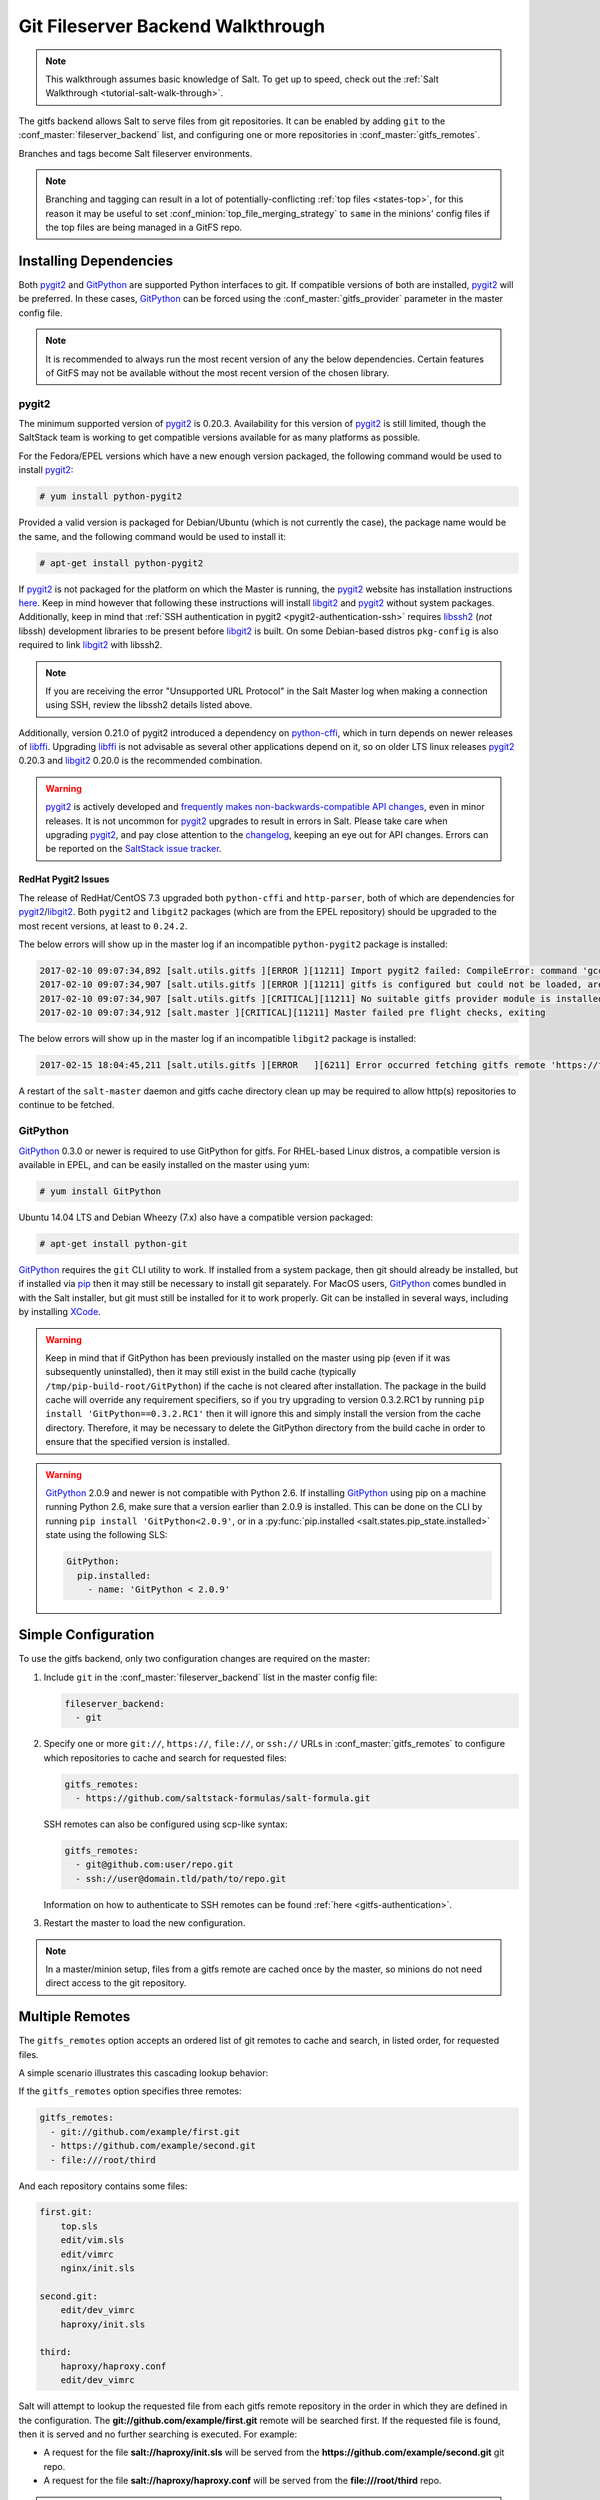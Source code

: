 .. _tutorial-gitfs:

==================================
Git Fileserver Backend Walkthrough
==================================

.. note::

    This walkthrough assumes basic knowledge of Salt. To get up to speed, check
    out the :ref:`Salt Walkthrough <tutorial-salt-walk-through>`.

The gitfs backend allows Salt to serve files from git repositories. It can be
enabled by adding ``git`` to the :conf_master:`fileserver_backend` list, and
configuring one or more repositories in :conf_master:`gitfs_remotes`.

Branches and tags become Salt fileserver environments.

.. note::
    Branching and tagging can result in a lot of potentially-conflicting
    :ref:`top files <states-top>`, for this reason it may be useful to set
    :conf_minion:`top_file_merging_strategy` to ``same`` in the minions' config
    files if the top files are being managed in a GitFS repo.

.. _gitfs-dependencies:

Installing Dependencies
=======================

Both pygit2_ and GitPython_ are supported Python interfaces to git. If
compatible versions of both are installed, pygit2_ will be preferred. In these
cases, GitPython_ can be forced using the :conf_master:`gitfs_provider`
parameter in the master config file.

.. note::
    It is recommended to always run the most recent version of any the below
    dependencies. Certain features of GitFS may not be available without
    the most recent version of the chosen library.

.. _pygit2: https://github.com/libgit2/pygit2
.. _GitPython: https://github.com/gitpython-developers/GitPython

pygit2
------

The minimum supported version of pygit2_ is 0.20.3. Availability for this
version of pygit2_ is still limited, though the SaltStack team is working to
get compatible versions available for as many platforms as possible.

For the Fedora/EPEL versions which have a new enough version packaged, the
following command would be used to install pygit2_:

.. code-block:: bash

    # yum install python-pygit2

Provided a valid version is packaged for Debian/Ubuntu (which is not currently
the case), the package name would be the same, and the following command would
be used to install it:

.. code-block:: bash

    # apt-get install python-pygit2


If pygit2_ is not packaged for the platform on which the Master is running, the
pygit2_ website has installation instructions
`here <pygit2-install-instructions>`_. Keep in mind however that
following these instructions will install libgit2_ and pygit2_ without system
packages. Additionally, keep in mind that :ref:`SSH authentication in pygit2
<pygit2-authentication-ssh>` requires libssh2_ (*not* libssh) development
libraries to be present before libgit2_ is built. On some Debian-based distros
``pkg-config`` is also required to link libgit2_ with libssh2.

.. note::
    If you are receiving the error "Unsupported URL Protocol" in the Salt Master
    log when making a connection using SSH, review the libssh2 details listed
    above.

Additionally, version 0.21.0 of pygit2 introduced a dependency on python-cffi_,
which in turn depends on newer releases of libffi_. Upgrading libffi_ is not
advisable as several other applications depend on it, so on older LTS linux
releases pygit2_ 0.20.3 and libgit2_ 0.20.0 is the recommended combination.

.. warning::
    pygit2_ is actively developed and `frequently makes
    non-backwards-compatible API changes <pygit2-version-policy>`_, even in
    minor releases. It is not uncommon for pygit2_ upgrades to result in errors
    in Salt. Please take care when upgrading pygit2_, and pay close attention
    to the changelog_, keeping an eye out for API changes. Errors can be
    reported on the `SaltStack issue tracker <saltstack-issue-tracker>`_.

.. _pygit2-version-policy: http://www.pygit2.org/install.html#version-numbers
.. _changelog: https://github.com/libgit2/pygit2#changelog
.. _saltstack-issue-tracker: https://github.com/saltstack/salt/issues
.. _pygit2-install-instructions: http://www.pygit2.org/install.html
.. _libgit2: https://libgit2.github.com/
.. _libssh2: http://www.libssh2.org/
.. _python-cffi: https://pypi.python.org/pypi/cffi
.. _libffi: http://sourceware.org/libffi/


RedHat Pygit2 Issues
~~~~~~~~~~~~~~~~~~~~

The release of RedHat/CentOS 7.3 upgraded both ``python-cffi`` and
``http-parser``, both of which are dependencies for pygit2_/libgit2_. Both
``pygit2`` and ``libgit2`` packages (which are from the EPEL repository) should
be upgraded to the most recent versions, at least to ``0.24.2``.

The below errors will show up in the master log if an incompatible
``python-pygit2`` package is installed:

.. code-block:: text

    2017-02-10 09:07:34,892 [salt.utils.gitfs ][ERROR ][11211] Import pygit2 failed: CompileError: command 'gcc' failed with exit status 1
    2017-02-10 09:07:34,907 [salt.utils.gitfs ][ERROR ][11211] gitfs is configured but could not be loaded, are pygit2 and libgit2 installed?
    2017-02-10 09:07:34,907 [salt.utils.gitfs ][CRITICAL][11211] No suitable gitfs provider module is installed.
    2017-02-10 09:07:34,912 [salt.master ][CRITICAL][11211] Master failed pre flight checks, exiting

The below errors will show up in the master log if an incompatible ``libgit2``
package is installed:

.. code-block:: text

    2017-02-15 18:04:45,211 [salt.utils.gitfs ][ERROR   ][6211] Error occurred fetching gitfs remote 'https://foo.com/bar.git': No Content-Type header in response

A restart of the ``salt-master`` daemon and gitfs cache directory clean up may
be required to allow http(s) repositories to continue to be fetched.


GitPython
---------

GitPython_ 0.3.0 or newer is required to use GitPython for gitfs. For
RHEL-based Linux distros, a compatible version is available in EPEL, and can be
easily installed on the master using yum:

.. code-block:: bash

    # yum install GitPython

Ubuntu 14.04 LTS and Debian Wheezy (7.x) also have a compatible version packaged:

.. code-block:: bash

    # apt-get install python-git

GitPython_ requires the ``git`` CLI utility to work. If installed from a system
package, then git should already be installed, but if installed via pip_ then
it may still be necessary to install git separately. For MacOS users,
GitPython_ comes bundled in with the Salt installer, but git must still be
installed for it to work properly. Git can be installed in several ways,
including by installing XCode_.

.. _pip: http://www.pip-installer.org/
.. _XCode: https://developer.apple.com/xcode/

.. warning::

    Keep in mind that if GitPython has been previously installed on the master
    using pip (even if it was subsequently uninstalled), then it may still
    exist in the build cache (typically ``/tmp/pip-build-root/GitPython``) if
    the cache is not cleared after installation. The package in the build cache
    will override any requirement specifiers, so if you try upgrading to
    version 0.3.2.RC1 by running ``pip install 'GitPython==0.3.2.RC1'`` then it
    will ignore this and simply install the version from the cache directory.
    Therefore, it may be necessary to delete the GitPython directory from the
    build cache in order to ensure that the specified version is installed.

.. warning::

    GitPython_ 2.0.9 and newer is not compatible with Python 2.6. If installing
    GitPython_ using pip on a machine running Python 2.6, make sure that a
    version earlier than 2.0.9 is installed. This can be done on the CLI by
    running ``pip install 'GitPython<2.0.9'``, or in a :py:func:`pip.installed
    <salt.states.pip_state.installed>` state using the following SLS:

    .. code-block:: yaml

        GitPython:
          pip.installed:
            - name: 'GitPython < 2.0.9'


Simple Configuration
====================

To use the gitfs backend, only two configuration changes are required on the
master:

1. Include ``git`` in the :conf_master:`fileserver_backend` list in the master
   config file:

   .. code-block:: yaml

       fileserver_backend:
         - git

2. Specify one or more ``git://``, ``https://``, ``file://``, or ``ssh://``
   URLs in :conf_master:`gitfs_remotes` to configure which repositories to
   cache and search for requested files:

   .. code-block:: yaml

       gitfs_remotes:
         - https://github.com/saltstack-formulas/salt-formula.git

   SSH remotes can also be configured using scp-like syntax:

   .. code-block:: yaml

       gitfs_remotes:
         - git@github.com:user/repo.git
         - ssh://user@domain.tld/path/to/repo.git

   Information on how to authenticate to SSH remotes can be found :ref:`here
   <gitfs-authentication>`.

3. Restart the master to load the new configuration.


.. note::

    In a master/minion setup, files from a gitfs remote are cached once by the
    master, so minions do not need direct access to the git repository.


Multiple Remotes
================

The ``gitfs_remotes`` option accepts an ordered list of git remotes to
cache and search, in listed order, for requested files.

A simple scenario illustrates this cascading lookup behavior:

If the ``gitfs_remotes`` option specifies three remotes:

.. code-block:: yaml

    gitfs_remotes:
      - git://github.com/example/first.git
      - https://github.com/example/second.git
      - file:///root/third

And each repository contains some files:

.. code-block:: yaml

    first.git:
        top.sls
        edit/vim.sls
        edit/vimrc
        nginx/init.sls

    second.git:
        edit/dev_vimrc
        haproxy/init.sls

    third:
        haproxy/haproxy.conf
        edit/dev_vimrc

Salt will attempt to lookup the requested file from each gitfs remote
repository in the order in which they are defined in the configuration. The
:strong:`git://github.com/example/first.git` remote will be searched first.
If the requested file is found, then it is served and no further searching
is executed. For example:

* A request for the file :strong:`salt://haproxy/init.sls` will be served from
  the :strong:`https://github.com/example/second.git` git repo.
* A request for the file :strong:`salt://haproxy/haproxy.conf` will be served from the
  :strong:`file:///root/third` repo.

.. note::

    This example is purposefully contrived to illustrate the behavior of the
    gitfs backend. This example should not be read as a recommended way to lay
    out files and git repos.

    The :strong:`file://` prefix denotes a git repository in a local directory.
    However, it will still use the given :strong:`file://` URL as a remote,
    rather than copying the git repo to the salt cache.  This means that any
    refs you want accessible must exist as *local* refs in the specified repo.

.. warning::

    Salt versions prior to 2014.1.0 are not tolerant of changing the
    order of remotes or modifying the URI of existing remotes. In those
    versions, when modifying remotes it is a good idea to remove the gitfs
    cache directory (``/var/cache/salt/master/gitfs``) before restarting the
    salt-master service.

.. _gitfs-per-remote-config:

Per-remote Configuration Parameters
===================================

.. versionadded:: 2014.7.0

The following master config parameters are global (that is, they apply to all
configured gitfs remotes):

* :conf_master:`gitfs_base`
* :conf_master:`gitfs_root`
* :conf_master:`gitfs_ssl_verify`
* :conf_master:`gitfs_mountpoint` (new in 2014.7.0)
* :conf_master:`gitfs_user` (**pygit2 only**, new in 2014.7.0)
* :conf_master:`gitfs_password` (**pygit2 only**, new in 2014.7.0)
* :conf_master:`gitfs_insecure_auth` (**pygit2 only**, new in 2014.7.0)
* :conf_master:`gitfs_pubkey` (**pygit2 only**, new in 2014.7.0)
* :conf_master:`gitfs_privkey` (**pygit2 only**, new in 2014.7.0)
* :conf_master:`gitfs_passphrase` (**pygit2 only**, new in 2014.7.0)
* :conf_master:`gitfs_refspecs` (new in 2017.7.0)

.. note::
    pygit2 only supports disabling SSL verification in versions 0.23.2 and
    newer.

These parameters can now be overridden on a per-remote basis. This allows for a
tremendous amount of customization. Here's some example usage:

.. code-block:: yaml

    gitfs_provider: pygit2
    gitfs_base: develop

    gitfs_remotes:
      - https://foo.com/foo.git
      - https://foo.com/bar.git:
        - root: salt
        - mountpoint: salt://bar
        - base: salt-base
        - ssl_verify: False
      - https://foo.com/bar.git:
        - name: second_bar_repo
        - root: other/salt
        - mountpoint: salt://other/bar
        - base: salt-base
      - http://foo.com/baz.git:
        - root: salt/states
        - user: joe
        - password: mysupersecretpassword
        - insecure_auth: True

.. important::

    There are two important distinctions which should be noted for per-remote
    configuration:

    1. The URL of a remote which has per-remote configuration must be suffixed
       with a colon.

    2. Per-remote configuration parameters are named like the global versions,
       with the ``gitfs_`` removed from the beginning. The exception being the
       ``name`` and ``saltenv`` parameters, which are only available to
       per-remote configurations.

In the example configuration above, the following is true:

1. The first and fourth gitfs remotes will use the ``develop`` branch/tag as the
   ``base`` environment, while the second and third will use the ``salt-base``
   branch/tag as the ``base`` environment.

2. The first remote will serve all files in the repository. The second
   remote will only serve files from the ``salt`` directory (and its
   subdirectories). The third remote will only server files from the
   ``other/salt`` directory (and its subdirectories), while the fourth remote
   will only serve files from the ``salt/states`` directory (and its
   subdirectories).

3. The first and fourth remotes will have files located under the root of the
   Salt fileserver namespace (``salt://``). The files from the second remote
   will be located under ``salt://bar``, while the files from the third remote
   will be located under ``salt://other/bar``.

4. The second and third remotes reference the same repository and unique names
   need to be declared for duplicate gitfs remotes.

5. The fourth remote overrides the default behavior of :ref:`not authenticating
   to insecure (non-HTTPS) remotes <gitfs-insecure-auth>`.


.. _gitfs-per-saltenv-config:

Per-Saltenv Configuration Parameters
====================================

.. versionadded:: 2016.11.0

For more granular control, Salt allows the following three things to be
overridden for individual saltenvs within a given repo:

- The :ref:`mountpoint <gitfs-walkthrough-mountpoint>`
- The :ref:`root <gitfs-walkthrough-root>`
- The branch/tag to be used for a given saltenv

Here is an example:

.. code-block:: yaml

    gitfs_root: salt

    gitfs_saltenv:
      - dev:
        - mountpoint: salt://gitfs-dev
        - ref: develop

    gitfs_remotes:
      - https://foo.com/bar.git:
        - saltenv:
          - staging:
            - ref: qa
            - mountpoint: salt://bar-staging
          - dev:
            - ref: development
      - https://foo.com/baz.git:
        - saltenv:
          - staging:
            - mountpoint: salt://baz-staging

Given the above configuration, the following is true:

1. For all gitfs remotes, files for the ``dev`` saltenv will be located under
   ``salt://gitfs-dev``.

2. For the ``dev`` saltenv, files from the first remote will be sourced from
   the ``development`` branch, while files from the second remote will be
   sourced from the ``develop`` branch.

3. For the ``staging`` saltenv, files from the first remote will be located
   under ``salt://bar-staging``, while files from the second remote will be
   located under ``salt://baz-staging``.

4. For all gitfs remotes, and in all saltenvs, files will be served from the
   ``salt`` directory (and its subdirectories).


.. _gitfs-custom-refspecs:

Custom Refspecs
===============

.. versionadded:: 2017.7.0

GitFS will by default fetch remote branches and tags. However, sometimes it can
be useful to fetch custom refs (such as those created for `GitHub pull
requests`__). To change the refspecs GitFS fetches, use the
:conf_master:`gitfs_refspecs` config option:

.. __: https://help.github.com/articles/checking-out-pull-requests-locally/

.. code-block:: yaml

    gitfs_refspecs:
      - '+refs/heads/*:refs/remotes/origin/*'
      - '+refs/tags/*:refs/tags/*'
      - '+refs/pull/*/head:refs/remotes/origin/pr/*'
      - '+refs/pull/*/merge:refs/remotes/origin/merge/*'

In the above example, in addition to fetching remote branches and tags,
GitHub's custom refs for pull requests and merged pull requests will also be
fetched. These special ``head`` refs represent the head of the branch which is
requesting to be merged, and the ``merge`` refs represent the result of the
base branch after the merge.

.. important::
    When using custom refspecs, the destination of the fetched refs *must* be
    under ``refs/remotes/origin/``, preferably in a subdirectory like in the
    example above. These custom refspecs will map as environment names using
    their relative path underneath ``refs/remotes/origin/``. For example,
    assuming the configuration above, the head branch for pull request 12345
    would map to fileserver environment ``pr/12345`` (slash included).

Refspecs can be configured on a :ref:`per-remote basis
<gitfs-per-remote-config>`. For example, the below configuration would only
alter the default refspecs for the *second* GitFS remote. The first remote
would only fetch branches and tags (the default).

.. code-block:: yaml

    gitfs_remotes:
      - https://domain.tld/foo.git
      - https://domain.tld/bar.git:
        - refspecs:
          - '+refs/heads/*:refs/remotes/origin/*'
          - '+refs/tags/*:refs/tags/*'
          - '+refs/pull/*/head:refs/remotes/origin/pr/*'
          - '+refs/pull/*/merge:refs/remotes/origin/merge/*'

Configuration Order of Precedence
=================================

The order of precedence for GitFS configuration is as follows (each level
overrides all levels below it):

1. Per-saltenv configuration (defined under a per-remote ``saltenv``
   param)

   .. code-block:: yaml

       gitfs_remotes:
         - https://foo.com/bar.git:
           - saltenv:
             - dev:
               - mountpoint: salt://bar

2. Global per-saltenv configuration (defined in :conf_master:`gitfs_saltenv`)

   .. code-block:: yaml

       gitfs_saltenv:
         - dev:
           - mountpoint: salt://bar

3. Per-remote configuration parameter

   .. code-block:: yaml

       gitfs_remotes:
         - https://foo.com/bar.git:
           - mountpoint: salt://bar

4. Global configuration parameter

   .. code-block:: yaml

       gitfs_mountpoint: salt://bar


.. _gitfs-walkthrough-root:

Serving from a Subdirectory
===========================

The :conf_master:`gitfs_root` parameter allows files to be served from a
subdirectory within the repository. This allows for only part of a repository
to be exposed to the Salt fileserver.

Assume the below layout:

.. code-block:: text

    .gitignore
    README.txt
    foo/
    foo/bar/
    foo/bar/one.txt
    foo/bar/two.txt
    foo/bar/three.txt
    foo/baz/
    foo/baz/top.sls
    foo/baz/edit/vim.sls
    foo/baz/edit/vimrc
    foo/baz/nginx/init.sls

The below configuration would serve only the files under ``foo/baz``, ignoring
the other files in the repository:

.. code-block:: yaml

    gitfs_remotes:
      - git://mydomain.com/stuff.git

    gitfs_root: foo/baz

The root can also be configured on a :ref:`per-remote basis
<gitfs-per-remote-config>`.


.. _gitfs-walkthrough-mountpoint:

Mountpoints
===========

.. versionadded:: 2014.7.0

The :conf_master:`gitfs_mountpoint` parameter will prepend the specified path
to the files served from gitfs. This allows an existing repository to be used,
rather than needing to reorganize a repository or design it around the layout
of the Salt fileserver.

Before the addition of this feature, if a file being served up via gitfs was
deeply nested within the root directory (for example,
``salt://webapps/foo/files/foo.conf``, it would be necessary to ensure that the
file was properly located in the remote repository, and that all of the
parent directories were present (for example, the directories
``webapps/foo/files/`` would need to exist at the root of the repository).

The below example would allow for a file ``foo.conf`` at the root of the
repository to be served up from the Salt fileserver path
``salt://webapps/foo/files/foo.conf``.

.. code-block:: yaml

    gitfs_remotes:
      - https://mydomain.com/stuff.git

    gitfs_mountpoint: salt://webapps/foo/files

Mountpoints can also be configured on a :ref:`per-remote basis
<gitfs-per-remote-config>`.


Using gitfs in Masterless Mode
==============================

Since 2014.7.0, gitfs can be used in masterless mode. To do so, simply add the
gitfs configuration parameters (and set :conf_master:`fileserver_backend`) in
the _minion_ config file instead of the master config file.


Using gitfs Alongside Other Backends
====================================

Sometimes it may make sense to use multiple backends; for instance, if ``sls``
files are stored in git but larger files are stored directly on the master.

The cascading lookup logic used for multiple remotes is also used with multiple
backends. If the :conf_master:`fileserver_backend` option contains multiple
backends:

.. code-block:: yaml

    fileserver_backend:
      - roots
      - git

Then the ``roots`` backend (the default backend of files in ``/srv/salt``) will
be searched first for the requested file; then, if it is not found on the
master, each configured git remote will be searched.

Branches, Environments, and Top Files
=====================================

When using the GitFS backend, branches, and tags will be mapped to environments
using the branch/tag name as an identifier.

There is one exception to this rule: the ``master`` branch is implicitly mapped
to the ``base`` environment.

So, for a typical ``base``, ``qa``, ``dev`` setup, the following branches could
be used:

.. code-block:: yaml

    master
    qa
    dev

``top.sls`` files from different branches will be merged into one at runtime.
Since this can lead to overly complex configurations, the recommended setup is
to have a separate repository, containing only the ``top.sls`` file with just
one single ``master`` branch.

To map a branch other than ``master`` as the ``base`` environment, use the
:conf_master:`gitfs_base` parameter.

.. code-block:: yaml

    gitfs_base: salt-base

The base can also be configured on a :ref:`per-remote basis
<gitfs-per-remote-config>`.


.. _gitfs-whitelist-blacklist:

Environment Whitelist/Blacklist
===============================

.. versionadded:: 2014.7.0

The :conf_master:`gitfs_env_whitelist` and :conf_master:`gitfs_env_blacklist`
parameters allow for greater control over which branches/tags are exposed as
fileserver environments. Exact matches, globs, and regular expressions are
supported, and are evaluated in that order. If using a regular expression,
``^`` and ``$`` must be omitted, and the expression must match the entire
branch/tag.

.. code-block:: yaml

    gitfs_env_whitelist:
      - base
      - v1.*
      - 'mybranch\d+'

.. note::

    ``v1.*``, in this example, will match as both a glob and a regular
    expression (though it will have been matched as a glob, since globs are
    evaluated before regular expressions).

The behavior of the blacklist/whitelist will differ depending on which
combination of the two options is used:

* If only :conf_master:`gitfs_env_whitelist` is used, then **only** branches/tags
  which match the whitelist will be available as environments

* If only :conf_master:`gitfs_env_blacklist` is used, then the branches/tags
  which match the blacklist will **not** be available as environments

* If both are used, then the branches/tags which match the whitelist, but do
  **not** match the blacklist, will be available as environments.

.. _gitfs-authentication:

Authentication
==============

pygit2
------

.. versionadded:: 2014.7.0

Both HTTPS and SSH authentication are supported as of version 0.20.3, which is
the earliest version of pygit2_ supported by Salt for gitfs.

.. note::

    The examples below make use of per-remote configuration parameters, a
    feature new to Salt 2014.7.0. More information on these can be found
    :ref:`here <gitfs-per-remote-config>`.

HTTPS
~~~~~

For HTTPS repositories which require authentication, the username and password
can be provided like so:

.. code-block:: yaml

    gitfs_remotes:
      - https://domain.tld/myrepo.git:
        - user: git
        - password: mypassword

.. _gitfs-insecure-auth:

If the repository is served over HTTP instead of HTTPS, then Salt will by
default refuse to authenticate to it. This behavior can be overridden by adding
an ``insecure_auth`` parameter:

.. code-block:: yaml

    gitfs_remotes:
      - http://domain.tld/insecure_repo.git:
        - user: git
        - password: mypassword
        - insecure_auth: True

.. _pygit2-authentication-ssh:

SSH
~~~

SSH repositories can be configured using the ``ssh://`` protocol designation,
or using scp-like syntax. So, the following two configurations are equivalent:

* ``ssh://git@github.com/user/repo.git``
* ``git@github.com:user/repo.git``

Both :conf_master:`gitfs_pubkey` and :conf_master:`gitfs_privkey` (or their
:ref:`per-remote counterparts <gitfs-per-remote-config>`) must be configured in
order to authenticate to SSH-based repos. If the private key is protected with
a passphrase, it can be configured using :conf_master:`gitfs_passphrase` (or
simply ``passphrase`` if being configured :ref:`per-remote
<gitfs-per-remote-config>`). For example:

.. code-block:: yaml

    gitfs_remotes:
      - git@github.com:user/repo.git:
        - pubkey: /root/.ssh/id_rsa.pub
        - privkey: /root/.ssh/id_rsa
        - passphrase: myawesomepassphrase

Finally, the SSH host key must be :ref:`added to the known_hosts file
<gitfs-ssh-fingerprint>`.

.. note::
    There is a known issue with public-key SSH authentication to Microsoft
    Visual Studio (VSTS) with pygit2. This is due to a bug or lack of support
    for VSTS in older libssh2 releases. Known working releases include libssh2
    1.7.0 and later, and known incompatible releases include 1.5.0 and older.
    At the time of this writing, 1.6.0 has not been tested.

    Since upgrading libssh2 would require rebuilding many other packages (curl,
    etc.), followed by a rebuild of libgit2 and a reinstall of pygit2, an
    easier workaround for systems with older libssh2 is to use GitPython with a
    passphraseless key for authentication.

GitPython
---------

HTTPS
~~~~~

For HTTPS repositories which require authentication, the username and password
can be configured in one of two ways. The first way is to include them in the
URL using the format ``https://<user>:<password>@<url>``, like so:

.. code-block:: yaml

    gitfs_remotes:
      - https://git:mypassword@domain.tld/myrepo.git

The other way would be to configure the authentication in ``~/.netrc``:

.. code-block:: text

    machine domain.tld
    login git
    password mypassword


If the repository is served over HTTP instead of HTTPS, then Salt will by
default refuse to authenticate to it. This behavior can be overridden by adding
an ``insecure_auth`` parameter:

.. code-block:: yaml

    gitfs_remotes:
      - http://git:mypassword@domain.tld/insecure_repo.git:
        - insecure_auth: True

SSH
~~~

Only passphrase-less SSH public key authentication is supported using
GitPython. **The auth parameters (pubkey, privkey, etc.) shown in the pygit2
authentication examples above do not work with GitPython.**

.. code-block:: yaml

    gitfs_remotes:
      - ssh://git@github.com/example/salt-states.git

Since GitPython_ wraps the git CLI, the private key must be located in
``~/.ssh/id_rsa`` for the user under which the Master is running, and should
have permissions of ``0600``. Also, in the absence of a user in the repo URL,
GitPython_ will (just as SSH does) attempt to login as the current user (in
other words, the user under which the Master is running, usually ``root``).

If a key needs to be used, then ``~/.ssh/config`` can be configured to use
the desired key. Information on how to do this can be found by viewing the
manpage for ``ssh_config``. Here's an example entry which can be added to the
``~/.ssh/config`` to use an alternate key for gitfs:

.. code-block:: text

    Host github.com
        IdentityFile /root/.ssh/id_rsa_gitfs

The ``Host`` parameter should be a hostname (or hostname glob) that matches the
domain name of the git repository.

It is also necessary to :ref:`add the SSH host key to the known_hosts file
<gitfs-ssh-fingerprint>`. The exception to this would be if strict host key
checking is disabled, which can be done by adding ``StrictHostKeyChecking no``
to the entry in ``~/.ssh/config``

.. code-block:: text

    Host github.com
        IdentityFile /root/.ssh/id_rsa_gitfs
        StrictHostKeyChecking no

However, this is generally regarded as insecure, and is not recommended.

.. _gitfs-ssh-fingerprint:

Adding the SSH Host Key to the known_hosts File
-----------------------------------------------

To use SSH authentication, it is necessary to have the remote repository's SSH
host key in the ``~/.ssh/known_hosts`` file. If the master is also a minion,
this can be done using the :mod:`ssh.set_known_host
<salt.modules.ssh.set_known_host>` function:

.. code-block:: bash

    # salt mymaster ssh.set_known_host user=root hostname=github.com
    mymaster:
        ----------
        new:
            ----------
            enc:
                ssh-rsa
            fingerprint:
                16:27:ac:a5:76:28:2d:36:63:1b:56:4d:eb:df:a6:48
            hostname:
                |1|OiefWWqOD4kwO3BhoIGa0loR5AA=|BIXVtmcTbPER+68HvXmceodDcfI=
            key:
                AAAAB3NzaC1yc2EAAAABIwAAAQEAq2A7hRGmdnm9tUDbO9IDSwBK6TbQa+PXYPCPy6rbTrTtw7PHkccKrpp0yVhp5HdEIcKr6pLlVDBfOLX9QUsyCOV0wzfjIJNlGEYsdlLJizHhbn2mUjvSAHQqZETYP81eFzLQNnPHt4EVVUh7VfDESU84KezmD5QlWpXLmvU31/yMf+Se8xhHTvKSCZIFImWwoG6mbUoWf9nzpIoaSjB+weqqUUmpaaasXVal72J+UX2B+2RPW3RcT0eOzQgqlJL3RKrTJvdsjE3JEAvGq3lGHSZXy28G3skua2SmVi/w4yCE6gbODqnTWlg7+wC604ydGXA8VJiS5ap43JXiUFFAaQ==
        old:
            None
        status:
            updated

If not, then the easiest way to add the key is to su to the user (usually
``root``) under which the salt-master runs and attempt to login to the
server via SSH:

.. code-block:: text

    $ su -
    Password:
    # ssh github.com
    The authenticity of host 'github.com (192.30.252.128)' can't be established.
    RSA key fingerprint is 16:27:ac:a5:76:28:2d:36:63:1b:56:4d:eb:df:a6:48.
    Are you sure you want to continue connecting (yes/no)? yes
    Warning: Permanently added 'github.com,192.30.252.128' (RSA) to the list of known hosts.
    Permission denied (publickey).

It doesn't matter if the login was successful, as answering ``yes`` will write
the fingerprint to the known_hosts file.

Verifying the Fingerprint
~~~~~~~~~~~~~~~~~~~~~~~~~

To verify that the correct fingerprint was added, it is a good idea to look it
up. One way to do this is to use ``nmap``:

.. code-block:: bash

    $ nmap -p 22 github.com --script ssh-hostkey

    Starting Nmap 5.51 ( http://nmap.org ) at 2014-08-18 17:47 CDT
    Nmap scan report for github.com (192.30.252.129)
    Host is up (0.17s latency).
    Not shown: 996 filtered ports
    PORT     STATE SERVICE
    22/tcp   open  ssh
    | ssh-hostkey: 1024 ad:1c:08:a4:40:e3:6f:9c:f5:66:26:5d:4b:33:5d:8c (DSA)
    |_2048 16:27:ac:a5:76:28:2d:36:63:1b:56:4d:eb:df:a6:48 (RSA)
    80/tcp   open  http
    443/tcp  open  https
    9418/tcp open  git

    Nmap done: 1 IP address (1 host up) scanned in 28.78 seconds

Another way is to check one's own ``known_hosts`` file, using this one-liner:

.. code-block:: bash

    $ ssh-keygen -l -f /dev/stdin <<<`ssh-keyscan github.com 2>/dev/null` | awk '{print $2}'
    16:27:ac:a5:76:28:2d:36:63:1b:56:4d:eb:df:a6:48

.. warning::
    AWS tracks usage of nmap and may flag it as abuse. On AWS hosts, the
    ``ssh-keygen`` method is recommended for host key verification.

.. note::
    As of `OpenSSH 6.8`_ the SSH fingerprint is now shown as a base64-encoded
    SHA256 checksum of the host key. So, instead of the fingerprint looking
    like ``16:27:ac:a5:76:28:2d:36:63:1b:56:4d:eb:df:a6:48``, it would look
    like ``SHA256:nThbg6kXUpJWGl7E1IGOCspRomTxdCARLviKw6E5SY8``.

.. _`OpenSSH 6.8`: http://www.openssh.com/txt/release-6.8

Refreshing gitfs Upon Push
==========================

By default, Salt updates the remote fileserver backends every 60 seconds.
However, if it is desirable to refresh quicker than that, the :ref:`Reactor
System <reactor>` can be used to signal the master to update the fileserver on
each push, provided that the git server is also a Salt minion. There are three
steps to this process:

1. On the master, create a file **/srv/reactor/update_fileserver.sls**, with
   the following contents:

   .. code-block:: yaml

       update_fileserver:
         runner.fileserver.update

2. Add the following reactor configuration to the master config file:

   .. code-block:: yaml

       reactor:
         - 'salt/fileserver/gitfs/update':
           - /srv/reactor/update_fileserver.sls

3. On the git server, add a `post-receive hook`_

   a. If the user executing `git push` is the same as the minion user, use the following hook:

     .. code-block:: bash

         #!/usr/bin/env sh
         salt-call event.fire_master update salt/fileserver/gitfs/update

   b. To enable other git users to run the hook after a `push`, use sudo in the hook script:

     .. code-block:: bash

         #!/usr/bin/env sh
         sudo -u root salt-call event.fire_master update salt/fileserver/gitfs/update

4. If using sudo in the git hook (above), the policy must be changed to permit
   all users to fire the event.  Add the following policy to the sudoers file
   on the git server.

   .. code-block:: bash

       Cmnd_Alias SALT_GIT_HOOK = /bin/salt-call event.fire_master update salt/fileserver/gitfs/update
       Defaults!SALT_GIT_HOOK !requiretty
       ALL ALL=(root) NOPASSWD: SALT_GIT_HOOK

The ``update`` argument right after :mod:`event.fire_master
<salt.modules.event.fire_master>` in this example can really be anything, as it
represents the data being passed in the event, and the passed data is ignored
by this reactor.

Similarly, the tag name ``salt/fileserver/gitfs/update`` can be replaced by
anything, so long as the usage is consistent.

The ``root`` user name in the hook script and sudo policy should be changed to
match the user under which the minion is running.

.. _`post-receive hook`: http://www.git-scm.com/book/en/Customizing-Git-Git-Hooks#Server-Side-Hooks

.. _git-as-ext_pillar:

Using Git as an External Pillar Source
======================================

The git external pillar (a.k.a. git_pillar) has been rewritten for the 2015.8.0
release. This rewrite brings with it pygit2_ support (allowing for access to
authenticated repositories), as well as more granular support for per-remote
configuration.

To make use of the new features, changes to the git ext_pillar configuration
must be made. The new configuration schema is detailed :ref:`here
<git-pillar-2015-8-0-and-later>`.

For Salt releases before 2015.8.0, click :ref:`here <git-pillar-pre-2015-8-0>`
for documentation.


.. _faq-gitfs-bug:

Why aren't my custom modules/states/etc. syncing to my Minions?
===============================================================

In versions 0.16.3 and older, when using the :mod:`git fileserver backend
<salt.fileserver.gitfs>`, certain versions of GitPython may generate errors
when fetching, which Salt fails to catch. While not fatal to the fetch process,
these interrupt the fileserver update that takes place before custom types are
synced, and thus interrupt the sync itself. Try disabling the git fileserver
backend in the master config, restarting the master, and attempting the sync
again.

This issue is worked around in Salt 0.16.4 and newer.
